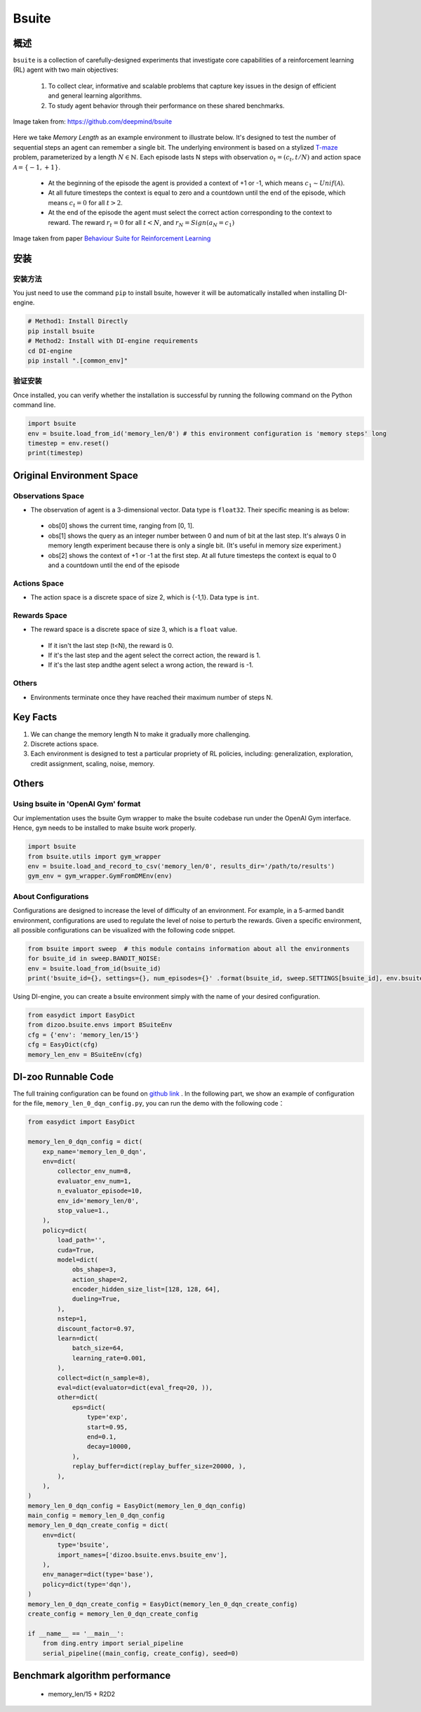
Bsuite
~~~~~~~

概述
============

``bsuite`` is a collection of carefully-designed experiments that investigate core capabilities of a reinforcement learning (RL) agent with two main objectives:

    1. To collect clear, informative and scalable problems that capture key issues in the design of efficient and general learning algorithms.
    2. To study agent behavior through their performance on these shared benchmarks.

.. figure:: ./images/bsuite.png
   :align: center
   :scale: 70%

   Image taken from: https://github.com/deepmind/bsuite

Here we take *Memory Length* as an example environment to illustrate below. It's designed to test the number of sequential steps an agent can remember a single bit. The underlying environment is based on a stylized `T-maze <https://en.wikipedia.org/wiki/T-maze>`__ problem, parameterized by a length :math:`N \in \mathbb{N}`. 
Each episode lasts N steps with observation :math:`o_t=\left(c_t, t / N\right)` and 
action space :math:`\mathcal{A}=\{-1,+1\}`.

   - At the beginning of the episode the agent is provided a context of +1 or -1, which means :math:`c_1 \sim {Unif}(\mathcal{A})`.
   - At all future timesteps the context is equal to zero and a countdown until the end of the episode, which means :math:`c_t=0` for all :math:`t>2`.
   - At the end of the episode the agent must select the correct action corresponding to the context to reward. The reward :math:`r_t=0` for all :math:`t<N`, and :math:`r_N={Sign}\left(a_N=c_1\right)`


.. figure:: ./images/bsuite_memory_length.png
   :align: center
   :scale: 70%

   Image taken from paper `Behaviour Suite for Reinforcement Learning <https://arxiv.org/abs/1908.03568>`__

安装
=============

安装方法
-----------------

You just need to use the command ``pip`` to install bsuite, however it will be automatically installed when installing DI-engine.

.. code:: shell

   # Method1: Install Directly
   pip install bsuite
   # Method2: Install with DI-engine requirements
   cd DI-engine
   pip install ".[common_env]"

验证安装
--------------------

Once installed, you can verify whether the installation is successful by running the following command on the Python command line.

.. code:: python

   import bsuite
   env = bsuite.load_from_id('memory_len/0') # this environment configuration is 'memory steps' long
   timestep = env.reset()
   print(timestep)

Original Environment Space
===========================

Observations Space
-------------------

-  The observation of agent is a 3-dimensional vector. Data type is ``float32``. Their specific meaning is as below:

  -  obs[0] shows the current time, ranging from [0, 1]. 
  -  obs[1] shows the query as an integer number between 0 and num of bit at the last step. It's always 0 in memory length experiment because there is only a single bit. (It's useful in memory size experiment.)
  -  obs[2] shows the context of +1 or -1 at the first step. At all future timesteps the context is equal to 0 and a countdown until the end of the episode

Actions Space
---------------

-  The action space is a discrete space of size 2, which is {-1,1}. Data type is ``int``.

Rewards Space
-------------

-  The reward space is a discrete space of size 3, which is a ``float`` value.

  -  If it isn't the last step (t<N), the reward is 0.
  -  If it's the last step and the agent select the correct action, the reward is 1.
  -  If it's the last step andthe agent select a wrong action, the reward is -1.

Others
-------

-  Environments terminate once they have reached their maximum number of steps N.


Key Facts
==========

1. We can change the memory length N to make it gradually more challenging.

2. Discrete actions space.

3. Each environment is designed to test a particular propriety of RL policies, including: generalization, exploration, credit assignment, scaling, noise, memory.


Others
=======

Using bsuite in 'OpenAI Gym' format
------------------------------------

Our implementation uses the bsuite Gym wrapper to make the bsuite codebase run under the OpenAI Gym interface. Hence, ``gym`` needs to be installed to make bsuite work properly.

.. code:: python

   import bsuite
   from bsuite.utils import gym_wrapper
   env = bsuite.load_and_record_to_csv('memory_len/0', results_dir='/path/to/results')
   gym_env = gym_wrapper.GymFromDMEnv(env)

About Configurations
-----------------------

Configurations are designed to increase the level of difficulty of an environment. For example, in a 5-armed bandit environment, configurations are used to regulate the level of noise to perturb the rewards.
Given a specific environment, all possible configurations can be visualized with the following code snippet.

.. code:: python

   from bsuite import sweep  # this module contains information about all the environments
   for bsuite_id in sweep.BANDIT_NOISE:
   env = bsuite.load_from_id(bsuite_id)
   print('bsuite_id={}, settings={}, num_episodes={}' .format(bsuite_id, sweep.SETTINGS[bsuite_id], env.bsuite_num_episodes))

.. image:: ./images/bsuite_config.png
   :align: center

Using DI-engine, you can create a bsuite environment simply with the name of your desired configuration.

.. code:: python

   from easydict import EasyDict
   from dizoo.bsuite.envs import BSuiteEnv
   cfg = {'env': 'memory_len/15'}
   cfg = EasyDict(cfg)
   memory_len_env = BSuiteEnv(cfg)


DI-zoo Runnable Code
=======================

The full training configuration can be found on `github
link <https://github.com/opendilab/DI-engine/tree/main/dizoo/bsuite/config/serial>`__
. In the following part, we show an example of configuration for the file, ``memory_len_0_dqn_config.py``\, you can run the demo with the following code：

.. code:: python

    from easydict import EasyDict

    memory_len_0_dqn_config = dict(
        exp_name='memory_len_0_dqn',
        env=dict(
            collector_env_num=8,
            evaluator_env_num=1,
            n_evaluator_episode=10,
            env_id='memory_len/0',
            stop_value=1.,
        ),
        policy=dict(
            load_path='',
            cuda=True,
            model=dict(
                obs_shape=3,
                action_shape=2,
                encoder_hidden_size_list=[128, 128, 64],
                dueling=True,
            ),
            nstep=1,
            discount_factor=0.97,
            learn=dict(
                batch_size=64,
                learning_rate=0.001,
            ),
            collect=dict(n_sample=8),
            eval=dict(evaluator=dict(eval_freq=20, )),
            other=dict(
                eps=dict(
                    type='exp',
                    start=0.95,
                    end=0.1,
                    decay=10000,
                ),
                replay_buffer=dict(replay_buffer_size=20000, ),
            ),
        ),
    )
    memory_len_0_dqn_config = EasyDict(memory_len_0_dqn_config)
    main_config = memory_len_0_dqn_config
    memory_len_0_dqn_create_config = dict(
        env=dict(
            type='bsuite',
            import_names=['dizoo.bsuite.envs.bsuite_env'],
        ),
        env_manager=dict(type='base'),
        policy=dict(type='dqn'),
    )
    memory_len_0_dqn_create_config = EasyDict(memory_len_0_dqn_create_config)
    create_config = memory_len_0_dqn_create_config

    if __name__ == '__main__':
        from ding.entry import serial_pipeline
        serial_pipeline((main_config, create_config), seed=0)


Benchmark algorithm performance
===============================

   - memory_len/15 + R2D2

   .. figure:: ./images/bsuite_momery_len_15_r2d2.png
      :align: center
      :scale: 70%
